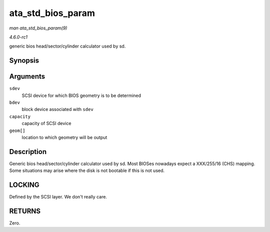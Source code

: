 
.. _API-ata-std-bios-param:

==================
ata_std_bios_param
==================

*man ata_std_bios_param(9)*

*4.6.0-rc1*

generic bios head/sector/cylinder calculator used by sd.


Synopsis
========

.. c:function:: int ata_std_bios_param( struct scsi_device * sdev, struct block_device * bdev, sector_t capacity, int geom[] )

Arguments
=========

``sdev``
    SCSI device for which BIOS geometry is to be determined

``bdev``
    block device associated with ``sdev``

``capacity``
    capacity of SCSI device

``geom[]``
    location to which geometry will be output


Description
===========

Generic bios head/sector/cylinder calculator used by sd. Most BIOSes nowadays expect a XXX/255/16 (CHS) mapping. Some situations may arise where the disk is not bootable if this is
not used.


LOCKING
=======

Defined by the SCSI layer. We don't really care.


RETURNS
=======

Zero.
